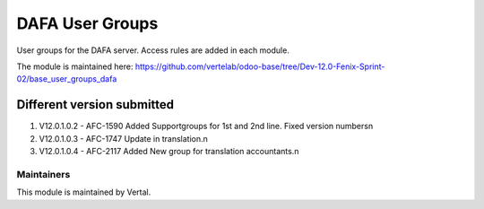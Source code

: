 ================
DAFA User Groups
================

User groups for the DAFA server. Access rules are added in each module.

The module is maintained here: https://github.com/vertelab/odoo-base/tree/Dev-12.0-Fenix-Sprint-02/base_user_groups_dafa

Different version submitted
===========================
1. V12.0.1.0.2 - AFC-1590 Added Supportgroups for 1st and 2nd line. Fixed version numbers\n
2. V12.0.1.0.3 - AFC-1747 Update in translation.\n
3. V12.0.1.0.4 - AFC-2117 Added New group for translation accountants.\n


Maintainers
~~~~~~~~~~~

This module is maintained by Vertal.